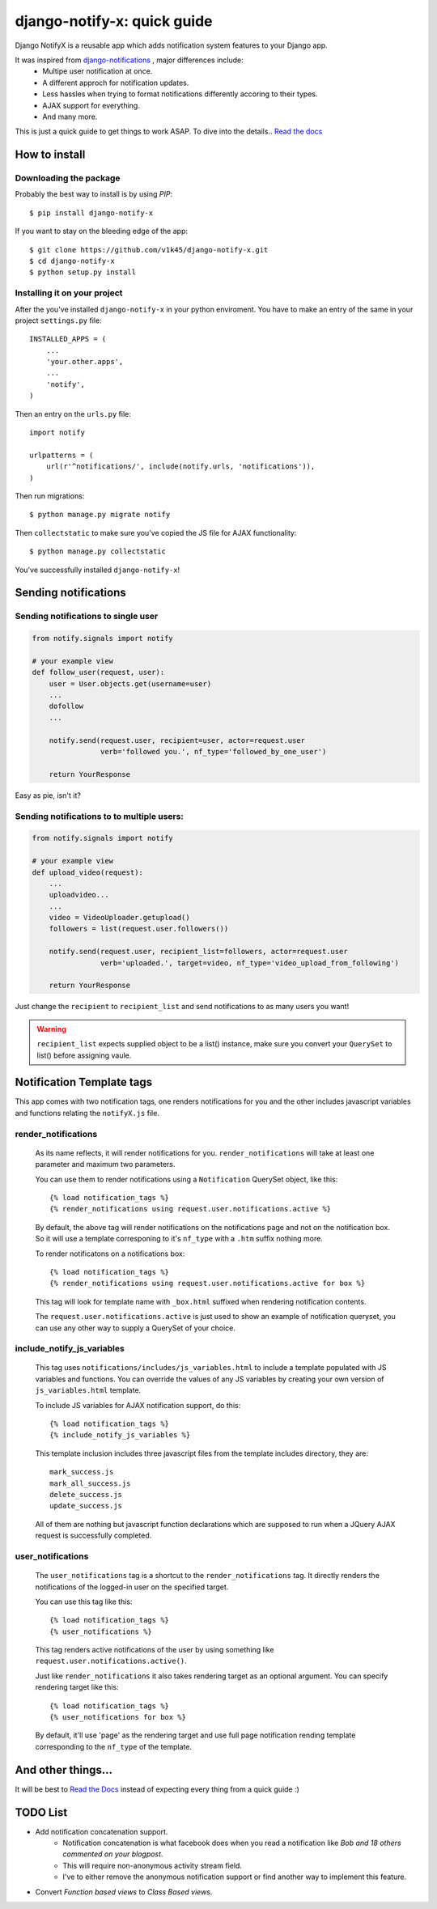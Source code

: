 ============================
django-notify-x: quick guide
============================

.. image:: https://readthedocs.org/projects/django-notify-x/badge/?version=latest
   :target: http://django-notify-x.readthedocs.org/en/latest/?badge=latest
   :alt: Documentation Status

.. image:: https://badge.fury.io/py/django-notify-x.svg
   :target: https://badge.fury.io/py/django-notify-x

.. image:: https://travis-ci.org/v1k45/django-notify-x.svg
   :target: https://travis-ci.org/v1k45/django-notify-x


Django NotifyX is a reusable app which adds notification system features to your Django app.

It was inspired from `django-notifications`_ , major differences include:
    - Multipe user notification at once.
    - A different approch for notification updates.
    - Less hassles when trying to format notifications differently accoring to their types.
    - AJAX support for everything.
    - And many more.

This is just a quick guide to get things to work ASAP. To dive into the details.. `Read the docs`_

How to install
==============

Downloading the package
-----------------------

Probably the best way to install is by using `PIP`::

    $ pip install django-notify-x

If you want to stay on the bleeding edge of the app::

    $ git clone https://github.com/v1k45/django-notify-x.git
    $ cd django-notify-x
    $ python setup.py install

Installing it on your project
-----------------------------

After the you've installed ``django-notify-x`` in your python enviroment. You have to make an entry of the same in your project ``settings.py`` file::

    INSTALLED_APPS = (
        ...
        'your.other.apps',
        ...
        'notify',
    )

Then an entry on the ``urls.py`` file::

    import notify

    urlpatterns = (
        url(r'^notifications/', include(notify.urls, 'notifications')),
    )

Then run migrations::

    $ python manage.py migrate notify

Then ``collectstatic`` to make sure you've copied the JS file for AJAX functionality::

    $ python manage.py collectstatic

You've successfully installed ``django-notify-x``!

Sending notifications
=====================

Sending notifications to single user
------------------------------------

.. code-block:: python

    from notify.signals import notify

    # your example view
    def follow_user(request, user):
        user = User.objects.get(username=user)
        ...
        dofollow
        ...

        notify.send(request.user, recipient=user, actor=request.user
                    verb='followed you.', nf_type='followed_by_one_user')

        return YourResponse


Easy as pie, isn't it?

Sending notifications to to multiple users:
-------------------------------------------

.. code-block:: python

    from notify.signals import notify

    # your example view
    def upload_video(request):
        ...
        uploadvideo...
        ...
        video = VideoUploader.getupload()
        followers = list(request.user.followers())

        notify.send(request.user, recipient_list=followers, actor=request.user
                    verb='uploaded.', target=video, nf_type='video_upload_from_following')

        return YourResponse

Just change the ``recipient`` to ``recipient_list`` and send notifications to as many users you want!

.. warning::
     ``recipient_list`` expects supplied object to be a list() instance, make sure you convert your ``QuerySet`` to list() before assigning vaule.

Notification Template tags
==========================

This app comes with two notification tags, one renders notifications for you and the other includes javascript variables and functions relating the ``notifyX.js`` file.

render_notifications
--------------------

    As its name reflects, it will render notifications for you. ``render_notifications`` will take at least one parameter and maximum two parameters.

    You can use them to render notifications using a ``Notification`` QuerySet object, like this::

        {% load notification_tags %}
        {% render_notifications using request.user.notifications.active %}

    By default, the above tag will render notifications on the notifications page and not on the notification box. So it will use a template corresponing to it's ``nf_type`` with a ``.htm`` suffix nothing more.

    To render notificatons on a notifications box::
        
        {% load notification_tags %}
        {% render_notifications using request.user.notifications.active for box %}

    This tag will look for template name with ``_box.html`` suffixed when rendering notification contents.

    The ``request.user.notifications.active`` is just used to show an example of notification queryset, you can use any other way to supply a QuerySet of your choice.

include_notify_js_variables
---------------------------

    This tag uses ``notifications/includes/js_variables.html`` to include a template populated with JS variables and functions. You can override the values of any JS variables by creating your own version of ``js_variables.html`` template.

    To include JS variables for AJAX notification support, do this::

        {% load notification_tags %}
        {% include_notify_js_variables %}

    This template inclusion includes three javascript files from the template includes directory, they are::

        mark_success.js
        mark_all_success.js
        delete_success.js
        update_success.js

    All of them are nothing but javascript function declarations which are supposed to run when a JQuery AJAX request is successfully completed.

user_notifications
------------------

    The ``user_notifications`` tag is a shortcut to the ``render_notifications`` tag. It directly renders the notifications of the logged-in user on the specified target.

    You can use this tag like this::

        {% load notification_tags %}
        {% user_notifications %}

    This tag renders active notifications of the user by using something like ``request.user.notifications.active()``.

    Just like ``render_notifications`` it also takes rendering target as an optional argument. You can specify rendering target like this::

        {% load notification_tags %}
        {% user_notifications for box %}

    By default, it'll use 'page' as the rendering target and use full page notification rending template corresponding to the ``nf_type`` of the template.

And other things...
===================

It will be best to `Read the Docs`_ instead of expecting every thing from a quick guide :)

TODO List
=========

- Add notification concatenation support.
    - Notification concatenation is what facebook does when you read a notification like *Bob and 18 others commented on your blogpost*.
    - This will require non-anonymous activity stream field.
    - I've to either remove the anonymous notification support or find another way to implement this feature.
- Convert *Function based views* to *Class Based views*.

.. _django-notifications: https://www.github.com/django-notifications/django-notifications/
.. _Read the docs: http://django-notify-x.readthedocs.org/en/latest/index.html
